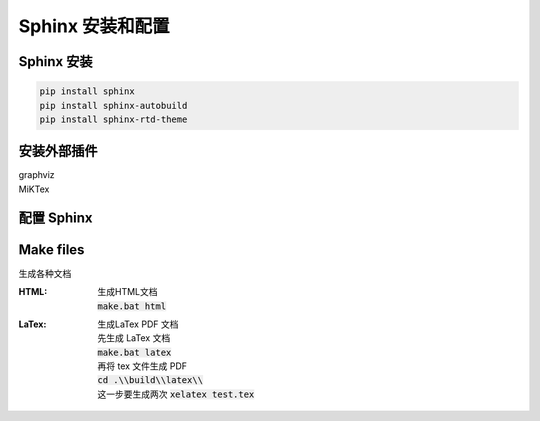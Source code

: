

Sphinx 安装和配置
======================


Sphinx 安装
----------------------

.. code-block:: powershell

    pip install sphinx
    pip install sphinx-autobuild
    pip install sphinx-rtd-theme


安装外部插件
----------------------

| graphviz
| MiKTex


配置 Sphinx 
----------------------

Make files
----------------------

生成各种文档

:HTML:
    | 生成HTML文档
    | :code:`make.bat html`

:LaTex:
    | 生成LaTex PDF 文档
    | 先生成 LaTex 文档 
    | :code:`make.bat latex`
    | 再将 tex 文件生成 PDF 
    | :code:`cd .\\build\\latex\\`
    | 这一步要生成两次 :code:`xelatex test.tex`
